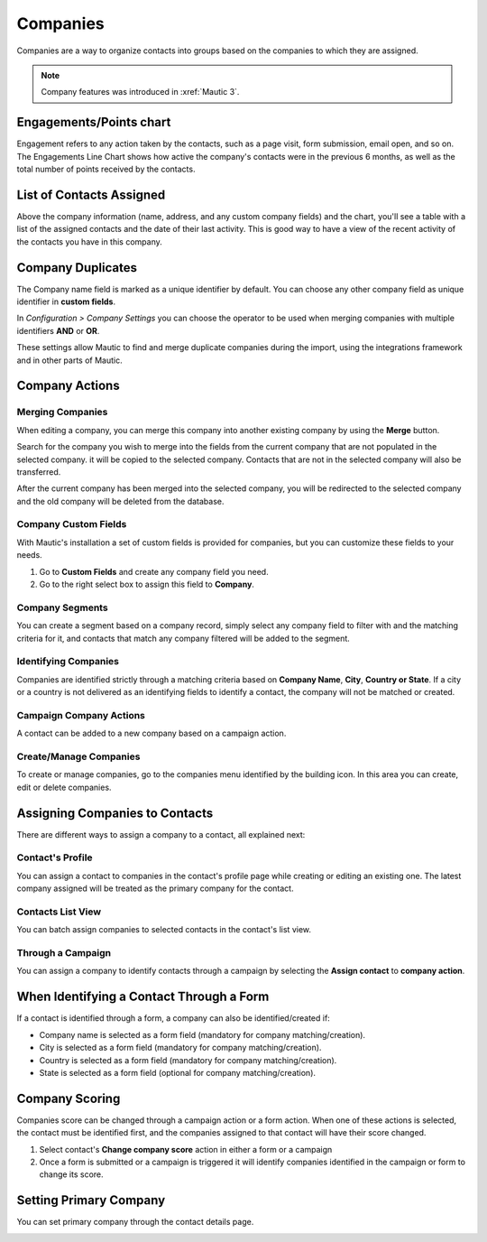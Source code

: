 Companies
#########

Companies are a way to organize contacts into groups based on the companies to which they are assigned.

.. note:: 

   Company features was introduced in :xref:`Mautic 3`.

.. image:: images/Mautic-31-company-view.png
  :width: 600
  :alt: Mautic Company Overview

Engagements/Points chart
*************************
Engagement refers to any action taken by the contacts, such as a page visit, form submission, email open, and so on. The Engagements Line Chart shows how active the company's contacts were in the previous 6 months, as well as the total number of points received by the contacts.

List of Contacts Assigned
*************************
Above the company information (name, address, and any custom company fields) and the chart, you'll see a table with a list of the assigned contacts and the date of their last activity. This is good way to have a view of the recent activity of the contacts you have in this company.

Company Duplicates
*******************
The Company name field is marked as a unique identifier by default. You can choose any other company field as unique identifier in **custom fields**.

In *Configuration > Company Settings* you can choose the operator to be used when merging companies with multiple identifiers **AND** or **OR**.

.. image:: images/company-duplicates-configuration-operator.png
  :width: 600
  :alt: Setup operator for find duplications algorithm

These settings allow  Mautic to find and merge duplicate companies during the import, using the integrations framework and in other parts of Mautic.

Company Actions
***************

Merging Companies
=================

When editing a company, you can merge this company into another existing company by using the **Merge** button.

Search for the company you wish to merge into the fields from the current company that are not populated in the selected company.  it will be copied to the selected company. Contacts that are not in the selected company will also be transferred.

After the current company has been merged into the selected company, you will be  redirected to the selected company and the old company will be deleted from the database.


Company Custom Fields
=====================

With Mautic's installation a set of custom fields is provided for companies, but you can customize these fields to your needs.

#. Go to **Custom Fields** and create any company field you need.

#. Go to the right select box to assign this field to **Company**.

Company Segments
================

You can create a segment based on a company record, simply select any company field to filter with and the matching criteria for it, and contacts that match any company filtered will be added to the segment.

Identifying Companies
=====================

Companies are identified strictly through a matching criteria based on **Company Name**, **City**, **Country or State**. If  a city or a country is not delivered as an identifying fields to identify a contact, the company will not be matched or created.

Campaign Company Actions
========================

A contact can be added to a new company based on a campaign action.

Create/Manage Companies
=======================

To create or manage companies, go to the companies menu identified by the building icon. In this area you can create, edit or delete companies.

Assigning Companies to Contacts
*******************************

There are different ways to assign a company to a contact, all explained next:

Contact's Profile
==================

You can assign a contact to companies in the contact's profile page while creating or editing an existing one. The latest company assigned will be treated as the primary company for the contact.

Contacts List View
===================

You can batch assign companies to selected contacts in the contact's list view.

Through a Campaign
===================

You can assign a company to identify contacts through a campaign by selecting the **Assign contact** to **company action**.

When Identifying a Contact Through a Form
*****************************************

If a contact is identified through a form, a company can also be identified/created if:

* Company name is selected as a form field (mandatory for company matching/creation).
* City is selected as a form field (mandatory for company matching/creation).
* Country is selected as a form field (mandatory for company matching/creation).
* State is selected as a form field (optional for company matching/creation).

Company Scoring
***************

Companies score can be changed through a campaign action or a form action. When one of these actions is selected,  the contact must be identified first, and the companies assigned to that contact will have their score changed.

#. Select contact's **Change company score** action in either a form or a campaign
#. Once a form is submitted or a campaign is triggered it will identify companies identified in the campaign or form to change its score.

Setting Primary Company
***********************

You can set primary company through the contact details page.

.. image:: images/primary-company.png
  :width: 600
  :alt: primary company